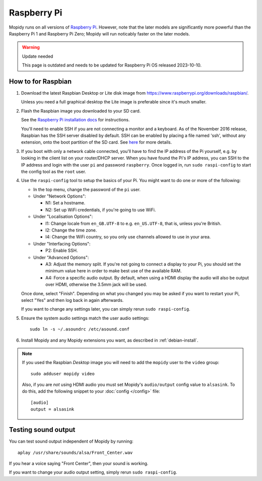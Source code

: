 .. _raspberrypi-installation:

************
Raspberry Pi
************

Mopidy runs on all versions of `Raspberry Pi <https://www.raspberrypi.org/>`_.
However, note that the later models are significantly more powerful than
the Raspberry Pi 1 and Raspberry Pi Zero; Mopidy will run noticably faster on
the later models.

.. warning:: Update needed

   This page is outdated and needs to be updated for Raspberry Pi OS released 2023-10-10.


How to for Raspbian
===================

#. Download the latest Raspbian Desktop or Lite disk image from
   https://www.raspberrypi.org/downloads/raspbian/.

   Unless you need a full graphical desktop the Lite image is preferable since
   it's much smaller.

#. Flash the Raspbian image you downloaded to your SD card.

   See the `Raspberry Pi installation docs
   <https://www.raspberrypi.org/documentation/installation/installing-images/README.md>`_
   for instructions.

   You'll need to enable SSH if you are not connecting a monitor and a keyboard.
   As of the November 2016 release, Raspbian has the SSH server disabled by
   default. SSH can be enabled by placing a file named 'ssh', without any
   extension, onto the boot partition of the SD card. See `here
   <https://www.raspberrypi.org/documentation/remote-access/ssh/README.md>`_ for
   more details.

#. If you boot with only a network cable connected, you'll have to find the IP
   address of the Pi yourself, e.g. by looking in the client list on your
   router/DHCP server. When you have found the Pi's IP address, you can SSH to
   the IP address and login with the user ``pi`` and password ``raspberry``.
   Once logged in, run ``sudo raspi-config`` to start the config tool as the
   ``root`` user.

#. Use the ``raspi-config`` tool to setup the basics of your Pi. You might want
   to do one or more of the following:

   - In the top menu, change the password of the ``pi`` user.

   - Under "Network Options":

     - N1: Set a hostname.
     - N2: Set up WiFi credentials, if you're going to use WiFi.

   - Under "Localisation Options":

     - I1: Change locale from ``en_GB.UTF-8`` to e.g. ``en_US.UTF-8``, that is,
       unless you're British.
     - I2: Change the time zone.
     - I4: Change the WiFi country, so you only use channels allowed to use in your area.

   - Under "Interfacing Options":

     - P2: Enable SSH.

   - Under "Advanced Options":

     - A3: Adjust the memory split.
       If you're not going to connect a display to your Pi, you should set the
       minimum value here in order to make best use of the available RAM.
     - A4: Force a specific audio output.
       By default, when using a HDMI display the
       audio will also be output over HDMI, otherwise the 3.5mm jack will be used.

   Once done, select "Finish". Depending on what you changed you may be asked if
   you want to restart your Pi, select "Yes" and then log back in again
   afterwards.

   If you want to change any settings later, you can simply rerun ``sudo
   raspi-config``.

#. Ensure the system audio settings match the user audio settings::

       sudo ln -s ~/.asoundrc /etc/asound.conf

#. Install Mopidy and any Mopidy extensions you want, as described in
   :ref:`debian-install`.

.. note::

   If you used the Raspbian *Desktop* image you will need to add the
   ``mopidy`` user to the ``video`` group::

       sudo adduser mopidy video

   Also, if you are *not* using HDMI audio you must set Mopidy's
   ``audio/output`` config value to ``alsasink``. To do this, add the following
   snippet to your :doc:`config </config>` file::

       [audio]
       output = alsasink


Testing sound output
====================

You can test sound output independent of Mopidy by running::

    aplay /usr/share/sounds/alsa/Front_Center.wav

If you hear a voice saying "Front Center", then your sound is working.

If you want to change your audio output setting, simply rerun ``sudo
raspi-config``.
